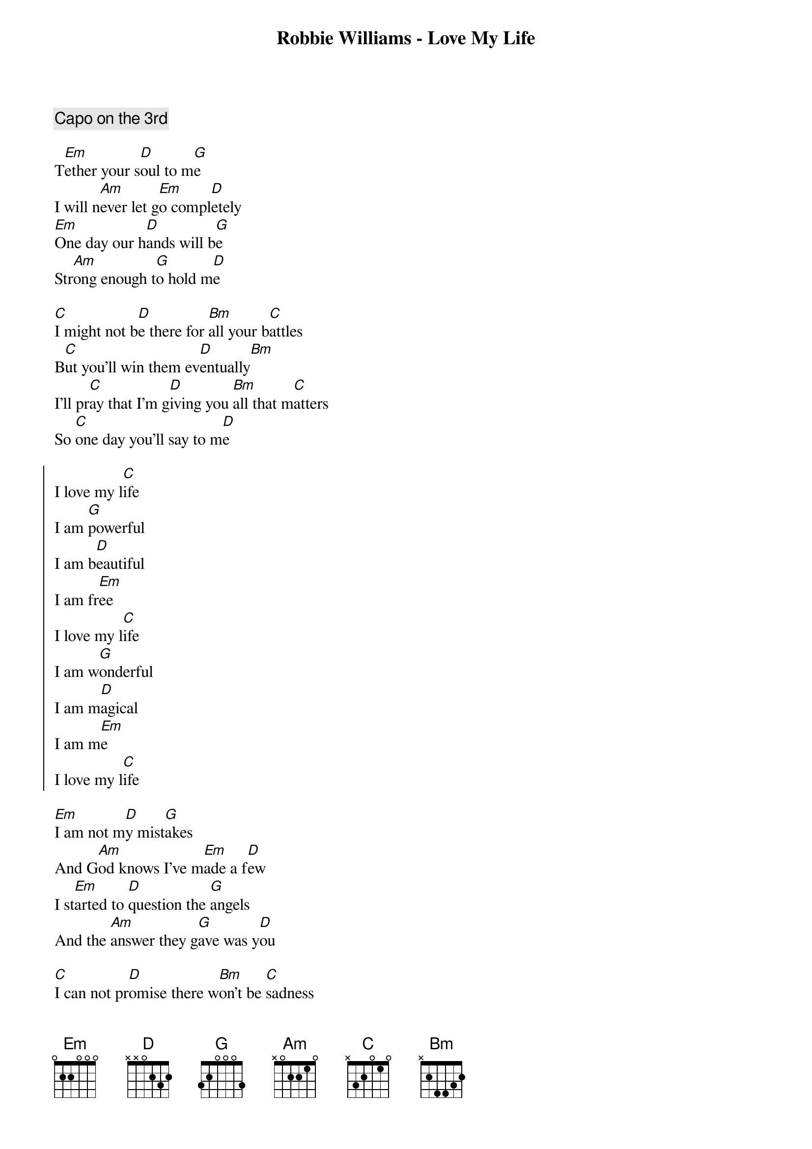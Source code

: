 {title: Robbie Williams - Love My Life}

{comment:Capo on the 3rd}

T[Em]ether your s[D]oul to m[G]e
I will n[Am]ever let g[Em]o compl[D]etely
[Em]One day our h[D]ands will b[G]e
Str[Am]ong enough t[G]o hold m[D]e

[C]I might not b[D]e there for [Bm]all your b[C]attles
B[C]ut you'll win them ev[D]entually[Bm]
I'll pr[C]ay that I'm g[D]iving you [Bm]all that m[C]atters
So [C]one day you'll say to m[D]e

{start_of_chorus}
I love my l[C]ife
I am [G]powerful
I am b[D]eautiful
I am fr[Em]ee
I love my l[C]ife
I am w[G]onderful
I am m[D]agical
I am m[Em]e
I love my l[C]ife
{end_of_chorus}

[Em]I am not m[D]y mist[G]akes
And G[Am]od knows I've m[Em]ade a f[D]ew
I st[Em]arted to [D]question the [G]angels
And the [Am]answer they g[G]ave was y[D]ou

[C]I can not pr[D]omise there w[Bm]on't be [C]sadness
I w[C]ish I could t[D]ake it from [Bm]you
B[C]ut you'll find the c[D]ourage to f[Bm]ace the m[C]adness
And s[C]ee it because it's tr[D]ue

{comment:Chorus}
I love my l[Am]ife

Find the[Em]
Others[G]
With hearts[D]
Like yours[Am]
Run far[C]
Run free[G]
I'm with you[D]

{comment:Chorus twice}

[C]And f[G]inally
I'm where I w[D]anna b[G]e
